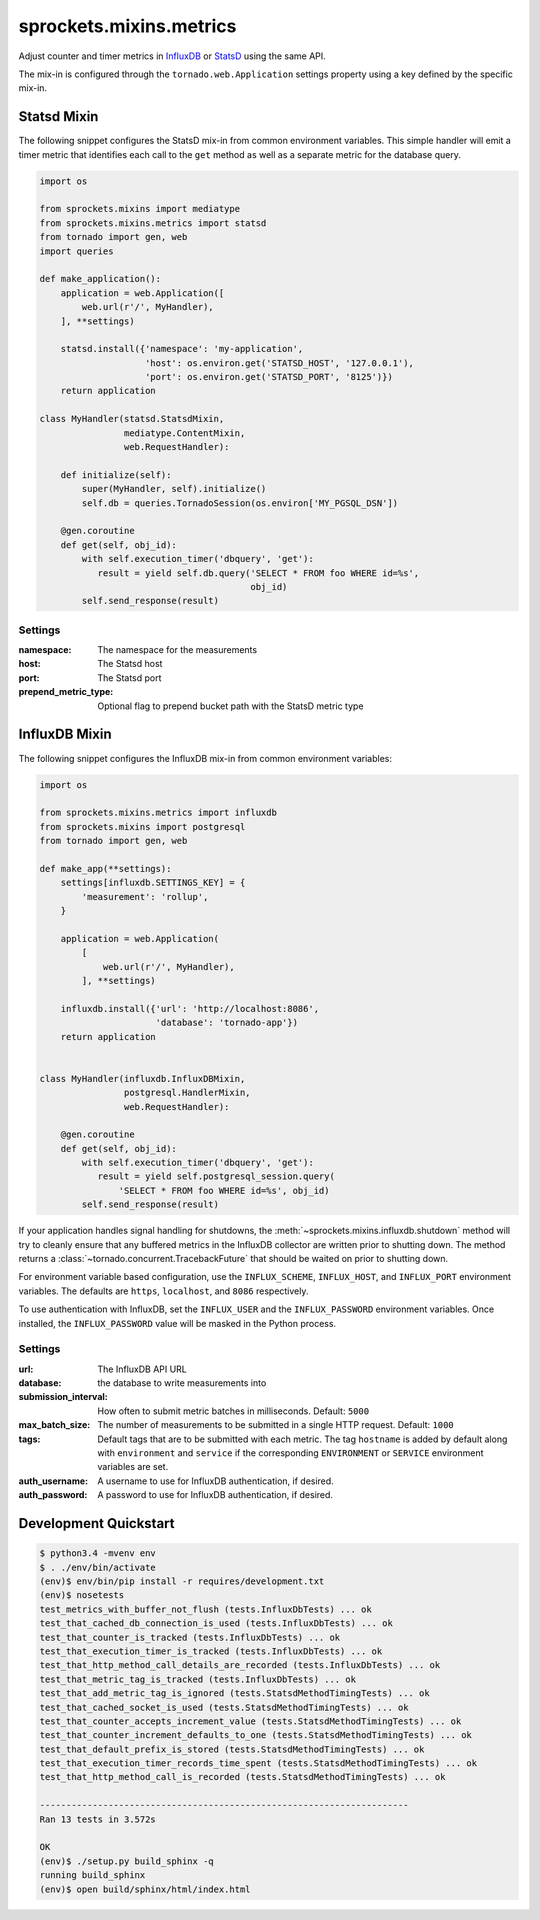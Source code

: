 sprockets.mixins.metrics
========================

|Version| |Status| |Coverage| |License|

Adjust counter and timer metrics in `InfluxDB`_ or `StatsD`_ using the same API.

The mix-in is configured through the ``tornado.web.Application`` settings
property using a key defined by the specific mix-in.

Statsd Mixin
------------

The following snippet configures the StatsD mix-in from common environment
variables. This simple handler will emit a timer metric that identifies each
call to the ``get`` method as well as a separate metric for the database query.

.. code-block:: python

   import os

   from sprockets.mixins import mediatype
   from sprockets.mixins.metrics import statsd
   from tornado import gen, web
   import queries

   def make_application():
       application = web.Application([
           web.url(r'/', MyHandler),
       ], **settings)

       statsd.install({'namespace': 'my-application',
                       'host': os.environ.get('STATSD_HOST', '127.0.0.1'),
                       'port': os.environ.get('STATSD_PORT', '8125')})
       return application

   class MyHandler(statsd.StatsdMixin,
                   mediatype.ContentMixin,
                   web.RequestHandler):

       def initialize(self):
           super(MyHandler, self).initialize()
           self.db = queries.TornadoSession(os.environ['MY_PGSQL_DSN'])

       @gen.coroutine
       def get(self, obj_id):
           with self.execution_timer('dbquery', 'get'):
              result = yield self.db.query('SELECT * FROM foo WHERE id=%s',
                                           obj_id)
           self.send_response(result)

Settings
^^^^^^^^

:namespace: The namespace for the measurements
:host: The Statsd host
:port: The Statsd port
:prepend_metric_type: Optional flag to prepend bucket path with the StatsD
    metric type

InfluxDB Mixin
--------------

The following snippet configures the InfluxDB mix-in from common environment
variables:

.. code-block:: python

   import os

   from sprockets.mixins.metrics import influxdb
   from sprockets.mixins import postgresql
   from tornado import gen, web

   def make_app(**settings):
       settings[influxdb.SETTINGS_KEY] = {
           'measurement': 'rollup',
       }

       application = web.Application(
           [
               web.url(r'/', MyHandler),
           ], **settings)

       influxdb.install({'url': 'http://localhost:8086',
                         'database': 'tornado-app'})
       return application


   class MyHandler(influxdb.InfluxDBMixin,
                   postgresql.HandlerMixin,
                   web.RequestHandler):

       @gen.coroutine
       def get(self, obj_id):
           with self.execution_timer('dbquery', 'get'):
              result = yield self.postgresql_session.query(
                  'SELECT * FROM foo WHERE id=%s', obj_id)
           self.send_response(result)

If your application handles signal handling for shutdowns, the
:meth:`~sprockets.mixins.influxdb.shutdown` method will try to cleanly ensure
that any buffered metrics in the InfluxDB collector are written prior to
shutting down. The method returns a :class:`~tornado.concurrent.TracebackFuture`
that should be waited on prior to shutting down.

For environment variable based configuration, use the ``INFLUX_SCHEME``,
``INFLUX_HOST``, and ``INFLUX_PORT`` environment variables.  The defaults are
``https``, ``localhost``, and ``8086`` respectively.

To use authentication with InfluxDB, set the ``INFLUX_USER`` and the
``INFLUX_PASSWORD`` environment variables. Once installed, the
``INFLUX_PASSWORD`` value will be masked in the Python process.

Settings
^^^^^^^^

:url: The InfluxDB API URL
:database: the database to write measurements into
:submission_interval: How often to submit metric batches in
   milliseconds. Default: ``5000``
:max_batch_size: The number of measurements to be submitted in a
   single HTTP request. Default: ``1000``
:tags: Default tags that are to be submitted with each metric. The tag
   ``hostname`` is added by default along with ``environment`` and ``service``
   if the corresponding ``ENVIRONMENT`` or ``SERVICE`` environment variables
   are set.
:auth_username: A username to use for InfluxDB authentication, if desired.
:auth_password: A password to use for InfluxDB authentication, if desired.

Development Quickstart
----------------------
.. code-block:: bash

   $ python3.4 -mvenv env
   $ . ./env/bin/activate
   (env)$ env/bin/pip install -r requires/development.txt
   (env)$ nosetests
   test_metrics_with_buffer_not_flush (tests.InfluxDbTests) ... ok
   test_that_cached_db_connection_is_used (tests.InfluxDbTests) ... ok
   test_that_counter_is_tracked (tests.InfluxDbTests) ... ok
   test_that_execution_timer_is_tracked (tests.InfluxDbTests) ... ok
   test_that_http_method_call_details_are_recorded (tests.InfluxDbTests) ... ok
   test_that_metric_tag_is_tracked (tests.InfluxDbTests) ... ok
   test_that_add_metric_tag_is_ignored (tests.StatsdMethodTimingTests) ... ok
   test_that_cached_socket_is_used (tests.StatsdMethodTimingTests) ... ok
   test_that_counter_accepts_increment_value (tests.StatsdMethodTimingTests) ... ok
   test_that_counter_increment_defaults_to_one (tests.StatsdMethodTimingTests) ... ok
   test_that_default_prefix_is_stored (tests.StatsdMethodTimingTests) ... ok
   test_that_execution_timer_records_time_spent (tests.StatsdMethodTimingTests) ... ok
   test_that_http_method_call_is_recorded (tests.StatsdMethodTimingTests) ... ok

   ----------------------------------------------------------------------
   Ran 13 tests in 3.572s

   OK
   (env)$ ./setup.py build_sphinx -q
   running build_sphinx
   (env)$ open build/sphinx/html/index.html

.. _StatsD: https://github.com/etsy/statsd
.. _InfluxDB: https://influxdata.com


.. |Version| image:: https://img.shields.io/pypi/v/sprockets_mixins_metrics.svg
   :target: https://pypi.python.org/pypi/sprockets_mixins_metrics

.. |Status| image:: https://img.shields.io/travis/sprockets/sprockets.mixins.metrics.svg
   :target: https://travis-ci.org/sprockets/sprockets.mixins.metrics

.. |Coverage| image:: https://img.shields.io/codecov/c/github/sprockets/sprockets.mixins.metrics.svg
   :target: https://codecov.io/github/sprockets/sprockets.mixins.metrics?branch=master

.. |License| image:: https://img.shields.io/pypi/l/sprockets_mixins_metrics.svg
   :target: https://github.com/sprockets/sprockets.mixins.metrics/blob/master/LICENSE
